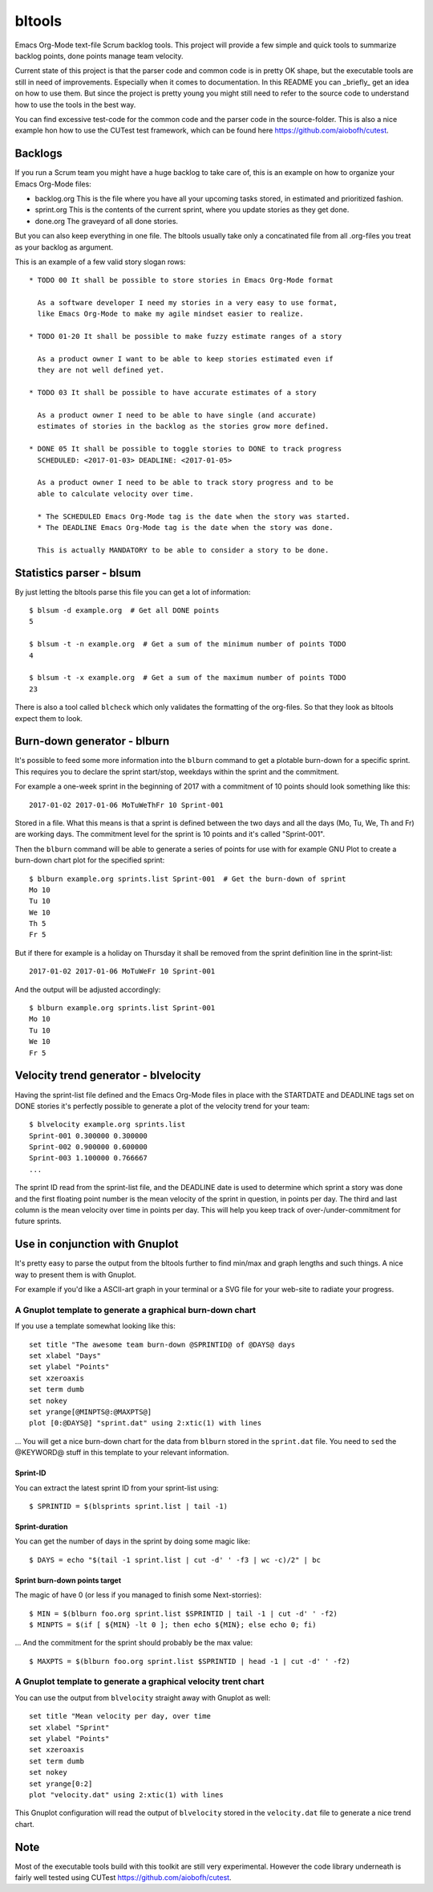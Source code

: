 bltools
=======

Emacs Org-Mode text-file Scrum backlog tools. This project will provide a few
simple and quick tools to summarize backlog points, done points manage team
velocity.

Current state of this project is that the parser code and common code is in
pretty OK shape, but the executable tools are still in need of improvements.
Especially when it comes to documentation. In this README you can _briefly_
get an idea on how to use them. But since the project is pretty young you
might still need to refer to the source code to understand how to use the
tools in the best way.

You can find excessive test-code for the common code and the parser code in
the source-folder. This is also a nice example hon how to use the CUTest test
framework, which can be found here https://github.com/aiobofh/cutest.

Backlogs
--------

If you run a Scrum team you might have a huge backlog to take care of, this
is an example on how to organize your Emacs Org-Mode files:

* backlog.org
  This is the file where you have all your upcoming tasks stored, in estimated
  and prioritized fashion.
* sprint.org
  This is the contents of the current sprint, where you update stories as they
  get done.
* done.org
  The graveyard of all done stories.

But you can also keep everything in one file. The bltools usually take only
a concatinated file from all .org-files you treat as your backlog as argument.

This is an example of a few valid story slogan rows::

  * TODO 00 It shall be possible to store stories in Emacs Org-Mode format

    As a software developer I need my stories in a very easy to use format,
    like Emacs Org-Mode to make my agile mindset easier to realize.

  * TODO 01-20 It shall be possible to make fuzzy estimate ranges of a story

    As a product owner I want to be able to keep stories estimated even if
    they are not well defined yet.

  * TODO 03 It shall be possible to have accurate estimates of a story

    As a product owner I need to be able to have single (and accurate)
    estimates of stories in the backlog as the stories grow more defined.

  * DONE 05 It shall be possible to toggle stories to DONE to track progress
    SCHEDULED: <2017-01-03> DEADLINE: <2017-01-05>

    As a product owner I need to be able to track story progress and to be
    able to calculate velocity over time.

    * The SCHEDULED Emacs Org-Mode tag is the date when the story was started.
    * The DEADLINE Emacs Org-Mode tag is the date when the story was done.

    This is actually MANDATORY to be able to consider a story to be done.

Statistics parser - blsum
-------------------------

By just letting the bltools parse this file you can get a lot of
information::

  $ blsum -d example.org  # Get all DONE points
  5

  $ blsum -t -n example.org  # Get a sum of the minimum number of points TODO
  4

  $ blsum -t -x example.org  # Get a sum of the maximum number of points TODO
  23

There is also a tool called ``blcheck`` which only validates the formatting
of the org-files. So that they look as bltools expect them to look.

Burn-down generator - blburn
----------------------------

It's possible to feed some more information into the ``blburn`` command to
get a plotable burn-down for a specific sprint. This requires you to declare
the sprint start/stop, weekdays within the sprint and the commitment.

For example a one-week sprint in the beginning of 2017 with a commitment of
10 points should look something like this::

  2017-01-02 2017-01-06 MoTuWeThFr 10 Sprint-001

Stored in a file. What this means is that a sprint is defined between the two
days and all the days (Mo, Tu, We, Th and Fr) are working days. The commitment
level for the sprint is 10 points and it's called "Sprint-001".

Then the ``blburn`` command will be able to generate a series of points for use
with for example GNU Plot to create a burn-down chart plot for the specified
sprint::

  $ blburn example.org sprints.list Sprint-001  # Get the burn-down of sprint
  Mo 10
  Tu 10
  We 10
  Th 5
  Fr 5

But if there for example is a holiday on Thursday it shall be removed from
the sprint definition line in the sprint-list::

  2017-01-02 2017-01-06 MoTuWeFr 10 Sprint-001

And the output will be adjusted accordingly::

  $ blburn example.org sprints.list Sprint-001
  Mo 10
  Tu 10
  We 10
  Fr 5

Velocity trend generator - blvelocity
-------------------------------------

Having the sprint-list file defined and the Emacs Org-Mode files in place with
the STARTDATE and DEADLINE tags set on DONE stories it's perfectly possible to
generate a plot of the velocity trend for your team::

  $ blvelocity example.org sprints.list
  Sprint-001 0.300000 0.300000
  Sprint-002 0.900000 0.600000
  Sprint-003 1.100000 0.766667
  ...

The sprint ID read from the sprint-list file, and the DEADLINE date is used to
determine which sprint a story was done and the first floating point number is
the mean velocity of the sprint in question, in points per day. The third and
last column is the mean velocity over time in points per day. This will help
you keep track of over-/under-commitment for future sprints.

Use in conjunction with Gnuplot
-------------------------------

It's pretty easy to parse the output from the bltools further to find min/max
and graph lengths and such things. A nice way to present them is with Gnuplot.

For example if you'd like a ASCII-art graph in your terminal or a SVG file for
your web-site to radiate your progress.

A Gnuplot template to generate a graphical burn-down chart
^^^^^^^^^^^^^^^^^^^^^^^^^^^^^^^^^^^^^^^^^^^^^^^^^^^^^^^^^^

If you use a template somewhat looking like this::

  set title "The awesome team burn-down @SPRINTID@ of @DAYS@ days
  set xlabel "Days"
  set ylabel "Points"
  set xzeroaxis
  set term dumb
  set nokey
  set yrange[@MINPTS@:@MAXPTS@]
  plot [0:@DAYS@] "sprint.dat" using 2:xtic(1) with lines

... You will get a nice burn-down chart for the data from ``blburn`` stored in
the ``sprint.dat`` file. You need to ``sed`` the @KEYWORD@ stuff in this
template to your relevant information.

Sprint-ID
~~~~~~~~~

You can extract the latest sprint ID from your sprint-list using::

  $ SPRINTID = $(blsprints sprint.list | tail -1)

Sprint-duration
~~~~~~~~~~~~~~~

You can get the number of days in the sprint by doing some magic like::

  $ DAYS = echo "$(tail -1 sprint.list | cut -d' ' -f3 | wc -c)/2" | bc

Sprint burn-down points target
~~~~~~~~~~~~~~~~~~~~~~~~~~~~~~

The magic of have 0 (or less if you managed to finish some Next-storries)::

  $ MIN = $(blburn foo.org sprint.list $SPRINTID | tail -1 | cut -d' ' -f2)
  $ MINPTS = $(if [ ${MIN} -lt 0 ]; then echo ${MIN}; else echo 0; fi)

... And the commitment for the sprint should probably be the max value::

  $ MAXPTS = $(blburn foo.org sprint.list $SPRINTID | head -1 | cut -d' ' -f2)

A Gnuplot template to generate a graphical velocity trent chart
^^^^^^^^^^^^^^^^^^^^^^^^^^^^^^^^^^^^^^^^^^^^^^^^^^^^^^^^^^^^^^^

You can use the output from ``blvelocity`` straight away with Gnuplot as well::

  set title "Mean velocity per day, over time
  set xlabel "Sprint"
  set ylabel "Points"
  set xzeroaxis
  set term dumb
  set nokey
  set yrange[0:2]
  plot "velocity.dat" using 2:xtic(1) with lines

This Gnuplot configuration will read the output of ``blvelocity`` stored in
the ``velocity.dat`` file to generate a nice trend chart.

Note
----

Most of the executable tools build with this toolkit are still very
experimental. However the code library underneath is fairly well tested
using CUTest https://github.com/aiobofh/cutest.
